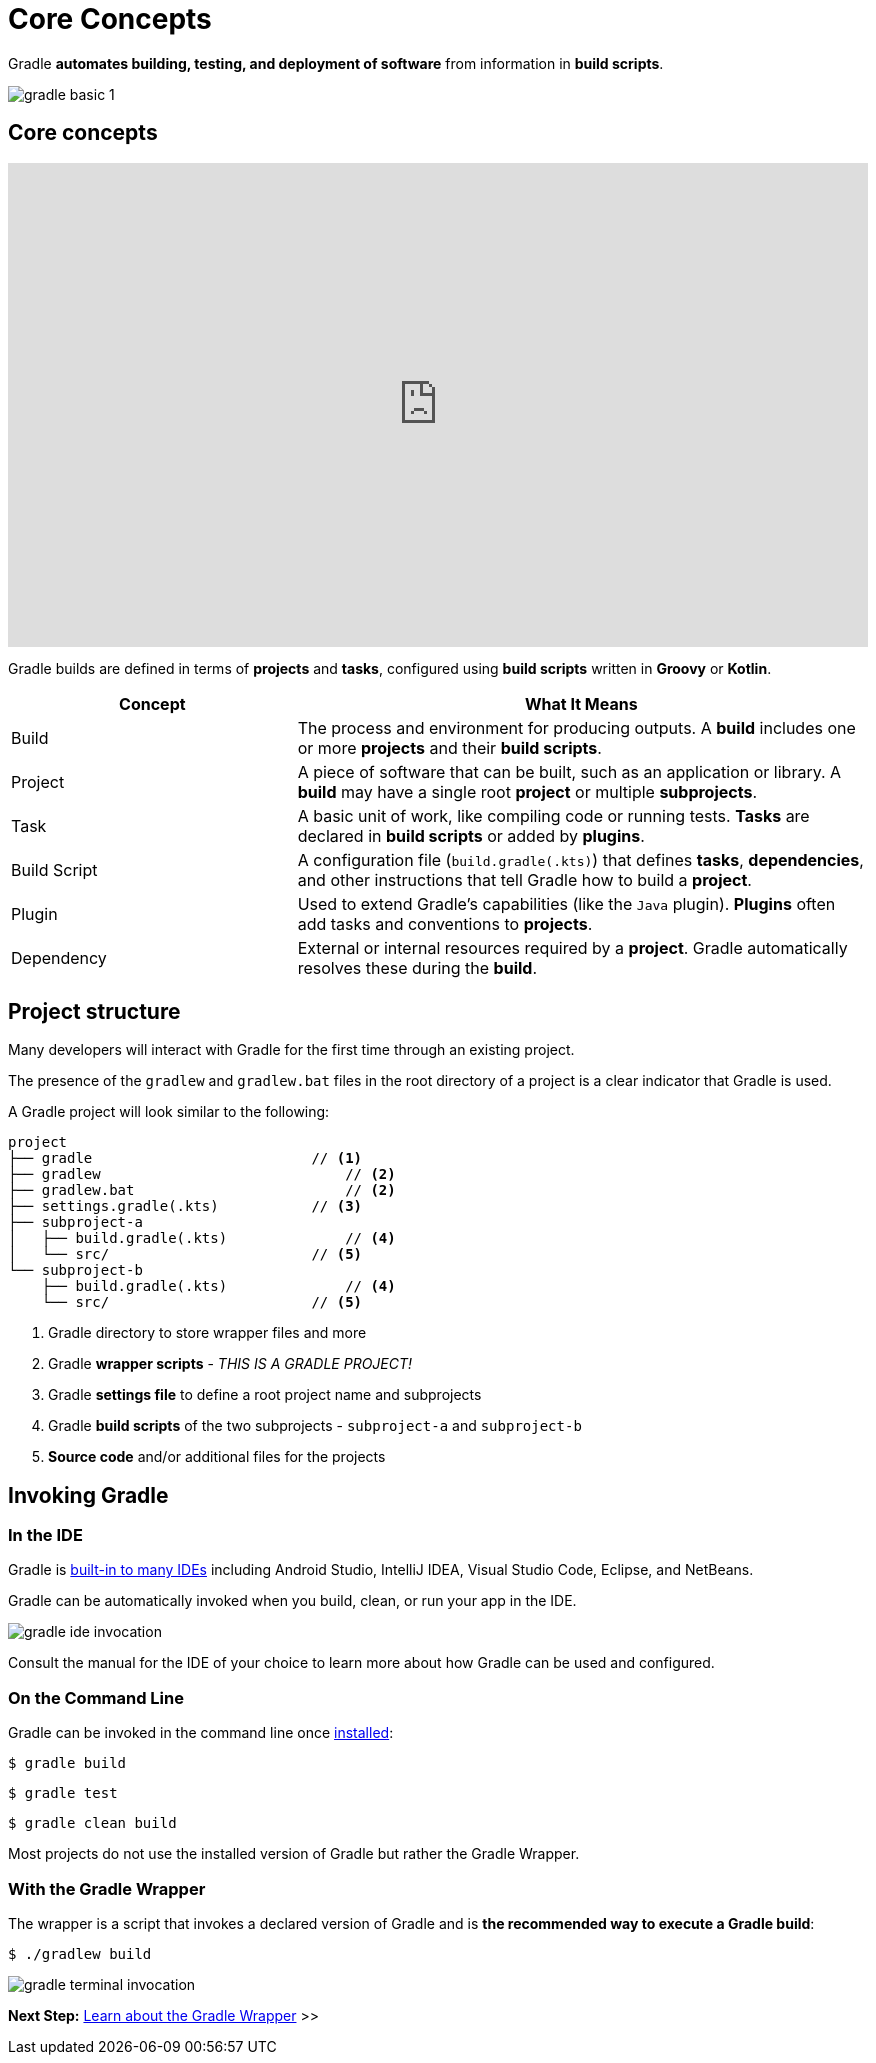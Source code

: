 // Copyright (C) 2024 Gradle, Inc.
//
// Licensed under the Creative Commons Attribution-Noncommercial-ShareAlike 4.0 International License.;
// you may not use this file except in compliance with the License.
// You may obtain a copy of the License at
//
//      https://creativecommons.org/licenses/by-nc-sa/4.0/
//
// Unless required by applicable law or agreed to in writing, software
// distributed under the License is distributed on an "AS IS" BASIS,
// WITHOUT WARRANTIES OR CONDITIONS OF ANY KIND, either express or implied.
// See the License for the specific language governing permissions and
// limitations under the License.

[[gradle]]
= Core Concepts

Gradle *automates building, testing, and deployment of software* from information in *build scripts*.

image::gradle-basic-1.png[]

== Core concepts

++++
<p>
  <div style="position:relative;padding-top:56.25%;">
    <iframe src="https://www.youtube-nocookie.com/embed/Vw39uWQ08Go?si=Qt7qceGy2EDgkU0a&rel=0" frameborder="0" allowfullscreen
      style="position:absolute;top:0;left:0;width:100%;height:100%;"></iframe>
  </div>
</p>
++++

Gradle builds are defined in terms of *projects* and *tasks*, configured using *build scripts* written in *Groovy* or *Kotlin*.

[cols="1,2", options="header"]
|===
| Concept        | What It Means

| Build
| The process and environment for producing outputs. A *build* includes one or more *projects* and their *build scripts*.

| Project
| A piece of software that can be built, such as an application or library. A *build* may have a single root *project* or multiple *subprojects*.

| Task
| A basic unit of work, like compiling code or running tests. *Tasks* are declared in *build scripts* or added by *plugins*.

| Build Script
| A configuration file (`build.gradle(.kts)`) that defines *tasks*, *dependencies*, and other instructions that tell Gradle how to build a *project*.

| Plugin
| Used to extend Gradle's capabilities (like the `Java` plugin). *Plugins* often add tasks and conventions to *projects*.

| Dependency
| External or internal resources required by a *project*. Gradle automatically resolves these during the *build*.

|===

== Project structure

Many developers will interact with Gradle for the first time through an existing project.

The presence of the `gradlew` and `gradlew.bat` files in the root directory of a project is a clear indicator that Gradle is used.

A Gradle project will look similar to the following:

[source,text]
----
project
├── gradle                          // <1>
├── gradlew                             // <2>
├── gradlew.bat                         // <2>
├── settings.gradle(.kts)           // <3>
├── subproject-a
│   ├── build.gradle(.kts)              // <4>
│   └── src/                        // <5>
└── subproject-b
    ├── build.gradle(.kts)              // <4>
    └── src/                        // <5>
----
<1> Gradle directory to store wrapper files and more
<2> Gradle *wrapper scripts* - _THIS IS A GRADLE PROJECT!_
<3> Gradle *settings file* to define a root project name and subprojects
<4> Gradle *build scripts* of the two subprojects - `subproject-a` and `subproject-b`
<5> *Source code* and/or additional files for the projects

== Invoking Gradle

=== In the IDE

Gradle is <<gradle_ides.adoc#gradle_ides,built-in to many IDEs>> including Android Studio, IntelliJ IDEA, Visual Studio Code, Eclipse, and NetBeans.

Gradle can be automatically invoked when you build, clean, or run your app in the IDE.

image::gradle-ide-invocation.gif[]

Consult the manual for the IDE of your choice to learn more about how Gradle can be used and configured.

=== On the Command Line

Gradle can be invoked in the command line once <<installation.adoc#installation, installed>>:

[source,text]
----
$ gradle build
----

[source,text]
----
$ gradle test
----

[source,text]
----
$ gradle clean build
----

Most projects do not use the installed version of Gradle but rather the Gradle Wrapper.

=== With the Gradle Wrapper

The wrapper is a script that invokes a declared version of Gradle and is *the recommended way to execute a Gradle build*:

[source,text]
----
$ ./gradlew build
----

image::gradle-terminal-invocation.gif[]

[.text-right]
**Next Step:** <<gradle_wrapper_basics.adoc#gradle_wrapper_basics,Learn about the Gradle Wrapper>> >>
